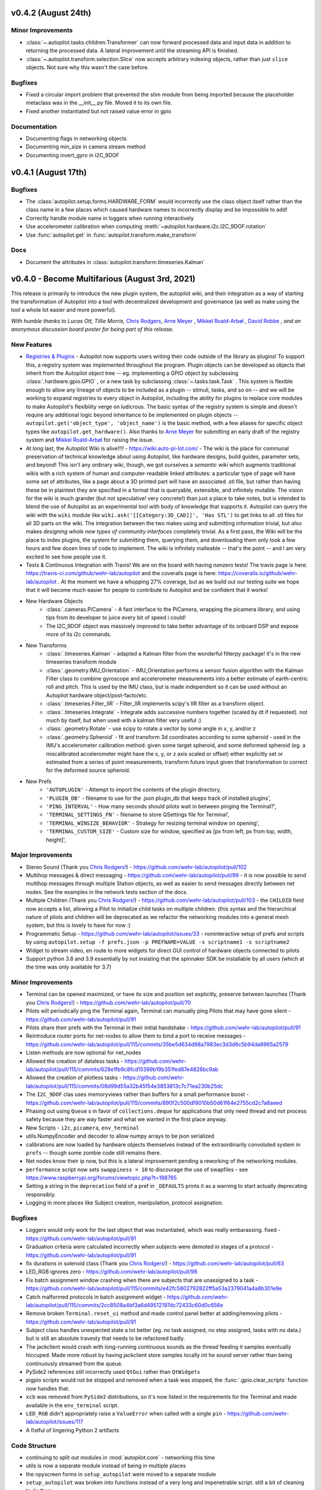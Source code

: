 .. _changelog_v040:

v0.4.2 (August 24th)
---------------------

Minor Improvements
~~~~~~~~~~~~~~~~~~~

* :class:`~.autopilot.tasks.children.Transformer` can now forward processed
  data and input data in addition to returning the processed data. A lateral
  improvement until the streaming API is finished.
* :class:`~.autopilot.transform.selection.Slice` now accepts arbitrary indexing
  objects, rather than just ``slice`` objects. Not sure why this wasn't the case before.

Bugfixes
~~~~~~~~~

* Fixed a circular import problem that prevented the stim module from being imported because the
  placeholder metaclass was in the __init__.py file. Moved it to its own file.
* Fixed another instantiated but not raised value error in gpio

Documentation
~~~~~~~~~~~~~

* Documenting flags in networking objects
* Documenting min_size in camera stream method
* Documenting invert_gyro in I2C_9DOF


v0.4.1 (August 17th)
---------------------

Bugfixes
~~~~~~~~~

* The :class:`autopilot.setup.forms.HARDWARE_FORM` would incorrectly use the class object itself
  rather than the class name in a few places which caused hardware names to incorrectly display and
  be impossible to add!
* Correctly handle module name in loggers when running interactively
* Use accelerometer calibration when computing :meth:`~autopilot.hardware.i2c.I2C_9DOF.rotation`
* Use :func:`autopilot.get` in :func:`autopilot.transform.make_transform`

Docs
~~~~

* Document the attributes in :class:`autopilot.transform.timeseries.Kalman`

v0.4.0 - Become Multifarious (August 3rd, 2021)
------------------------------------------------------

This release is primarily to introduce the new plugin system, the autopilot wiki, and their integration as a way of
starting the transformation of Autopilot into a tool with decentralized development and governance (as well as
make using the tool a whole lot easier and more powerful).

*With humble thanks to Lucas Ott, Tillie Morris,* `Chris Rodgers <https://github.com/cxrodgers/>`_,
`Arne Meyer <https://github.com/arnefmeyer>`_ , `Mikkel Roald-Arbøl <https://github.com/roaldarbol>`_ ,
`David Robbe <https://github.com/neurodavidus>`_ ,
*and an anonymous discussion board poster for being part of this release.*

New Features
~~~~~~~~~~~~~

* `Registries & Plugins <https://github.com/wehr-lab/autopilot/pull/109>`_ - Autopilot now supports users writing their code
  outside of the library as plugins! To support this, a registry system was implemented throughout the program. Plugin objects
  can be developed as objects that inherit from the Autopilot object tree -- eg. implementing a GPIO object by subclassing
  :class:`.hardware.gpio.GPIO` , or a new task by subclassing :class:`~.tasks.task.Task` . This system is flexible enough
  to allow any lineage of objects to be included as a plugin -- stimuli, tasks, and so on -- and we will be working to
  expand registries to every object in Autopilot, including the ability for plugins to replace core modules to make
  Autopilot's flexibility verge on ludicrous. The basic syntax of the registry system is simple and doesn't require any
  additional logic beyond inheritance to be implemented on plugin objects -- ``autopilot.get('object_type', 'object_name')``
  is the basic method, with a few aliases for specific object types like ``autopilot.get_hardware()``. Also thanks to
  `Arne Meyer <https://github.com/arnefmeyer>`_ for submitting an early draft of the registry system and
  `Mikkel Roald-Arbøl <https://github.com/roaldarbol>`_ for raising the issue.
* At long last, the Autopilot Wiki is alive!!!! - https://wiki.auto-pi-lot.com/ - The wiki is the place for communal
  preservation of technical knowledge about using Autopilot, like hardware designs, build guides, parameter sets,
  and beyond! This isn't any ordinary wiki, though, we got ourselves a *semantic wiki* which augments traditional wikis
  with a rich system of human and computer-readable linked attributes: a particular type of page will have some set of attributes,
  like a page about a 3D printed part will have an associated .stl file, but rather than having these be in plaintext
  they are specified in a format that is queryable, extensible, and infinitely mutable. The vision for the wiki is much
  grander (but not speculative! very concrete!) than just a place to take notes, but is intended to blend the use of
  Autopilot as an experimental tool with body of knowledge that supports it. Autopilot can query the wiki with the ``wiki`` module
  like ``wiki.ask('[[Category:3D_CAD]]', 'Has STL')`` to get links to all .stl files for all 3D parts on the wiki. The integration
  between the two makes using and submitting information trivial, but *also* makes *designing whole new types of community interfaces*
  completely trivial. As a first pass, the Wiki will be the place to index plugins, the system for submitting them, querying them,
  and downloading them only took a few hours and few dozen lines of code to implement. The wiki is infinitely malleable -- that's the point --
  and I am very excited to see how people use it.
* Tests & Continuous Integration with Travis! We are on the board with having nonzero tests! The travis page is here: https://travis-ci.com/github/wehr-lab/autopilot
  and the coveralls page is here: https://coveralls.io/github/wehr-lab/autopilot .  At the moment we have a whopping 27% coverage,
  but as we build out our testing suite we hope that it will become much easier for people to contribute to Autopilot and be
  confident that it works!
* New Hardware Objects
    * :class:`.cameras.PiCamera` - A fast interface to the PiCamera, wrapping the picamera library, and using tips from its developer to juice every bit of speed i could!
    * The I2C_9DOF object was massively improved to take better advantage of its onboard DSP and expose more of its i2c commands.
* New Transforms
    * :class:`.timeseries.Kalman` - adapted a Kalman filter from the wonderful filterpy package! it's in the new timeseries transform module
    * :class:`.geometry.IMU_Orientation` - IMU_Orientation performs a sensor fusion algorithm with the Kalman Filter class to combine gyroscope and accelerometer measurements into a better estimate of earth-centric roll and pitch.
      This is used by the IMU class, but is made independent so it can be used without an Autopilot hardware object/post-facto/etc.
    * :class:`.timeseries.Filter_IIR` - Filter_IIR implements scipy's IIR filter as a transform object.
    * :class:`.timeseries.Integrate` - Integrate adds successive numbers together (scaled by dt if requested). not much by itself, but when used with a kalman filter very useful :)
    * :class:`.geometry.Rotate` - use scipy to rotate a vector by some angle in x, y, and/or z
    * :class:`.geometry.Spheroid` - fit and transform 3d coordinates according to some spheroid - used in the IMU's accelerometer calibration method: given some target spheroid, and some deformed spheroid (eg. a miscalibrated accelerometer might have the x, y, or z axis scaled or offset) either explicitly set or estimated from a series of point measurements, transform future input given that transformation to correct for the deformed source spheroid.
* New Prefs
    * ``'AUTOPLUGIN'`` - Attempt to import the contents of the plugin directory,
    * ``'PLUGIN_DB'`` - filename to use for the .json plugin_db that keeps track of installed plugins',
    * ``'PING_INTERVAL'`` - How many seconds should pilots wait in between pinging the Terminal?',
    * ``'TERMINAL_SETTINGS_FN'`` - filename to store QSettings file for Terminal',
    * ``'TERMINAL_WINSIZE_BEHAVIOR'`` - Strategy for resizing terminal window on opening',
    * ``'TERMINAL_CUSTOM_SIZE'`` - Custom size for window, specified as [px from left, px from top, width, height]',

Major Improvements
~~~~~~~~~~~~~~~~~~~

* Stereo Sound (Thank you `Chris Rodgers! <https://github.com/cxrodgers/>`_) - https://github.com/wehr-lab/autopilot/pull/102
* Multihop messages & direct messaging - https://github.com/wehr-lab/autopilot/pull/99 - it is now possible to
  send multihop messages through multiple Station objects, as well as easier to send messages directly
  between net nodes. See the examples in the network tests section of the docs.
* Multiple Children  (Thank you `Chris Rodgers! <https://github.com/cxrodgers/>`_) - https://github.com/wehr-lab/autopilot/pull/103 -
  the ``CHILDID`` field now accepts a list, allowing a Pilot to initialize child tasks on multiple children. (this syntax and
  the hierarchical nature of pilots and children will be deprecated as we refactor the networking modules into a general mesh system,
  but this is lovely to have for now :)
* Programmatic Setup - https://github.com/wehr-lab/autopilot/issues/33 - noninteractive setup of prefs and
  scripts by using ``autopilot.setup -f prefs.json -p PREFNAME=VALUE -s scriptname1 -s scriptname2``
* Widget to stream video, en route to more widgets for direct GUI control of hardware objects connected to pilots
* Support python 3.8 and 3.9 essentially by not insisting that the spinnaker SDK be installable by all users (which at the time
  was only available for 3.7)


Minor Improvements
~~~~~~~~~~~~~~~~~~~

* Terminal can be opened maximized, or have its size and position set explicitly, preserve between launches (Thank you `Chris Rodgers! <https://github.com/cxrodgers/>`_) - https://github.com/wehr-lab/autopilot/pull/70
* Pilots will periodically ping the Terminal again, Terminal can manually ping Pilots that may have gone silent - https://github.com/wehr-lab/autopilot/pull/91
* Pilots share their prefs with the Terminal in their initial handshake - https://github.com/wehr-lab/autopilot/pull/91
* Reintroduce router ports for net-nodes to allow them to bind a port to receive messages - https://github.com/wehr-lab/autopilot/pull/115/commits/35be5d634d98a7983ec3d3d6c5b94da6965a2579
* Listen methods are now optional for net_nodes
* Allowed the creation of dataless tasks - https://github.com/wehr-lab/autopilot/pull/115/commits/628e1fb9c8fcd15399b19b351fed87e4826bc9ab
* Allowed the creation of plotless tasks - https://github.com/wehr-lab/autopilot/pull/115/commits/08d99d55a32b45f54e3853813c7c71ea230b25dc
* The ``I2C_9DOF`` clas uses memoryviews rather than buffers for a small performance boost - https://github.com/wehr-lab/autopilot/pull/115/commits/890f2c500df8010b50d61f64e2755cd2c7a8aeed
* Phasing out using ``Queue`` s in favor of ``collections.deque`` for applications that only need thread and not process safety because they
  are way faster and what we wanted in the first place anyway.
* New Scripts - ``i2c``, ``picamera``, ``env_terminal``
* utils.NumpyEncoder and decoder to allow numpy arrays to be json serialized
* calibrations are now loaded by hardware objects themselves instead of the extraordinarily convoluted system in ``prefs`` -- though
  some zombie code still remains there.
* Net nodes know their ip now, but this is a lateral improvement pending a reworking of the networking modules.
* ``performance`` script now sets ``swappiness = 10`` to discourage the use of swapfiles - see https://www.raspberrypi.org/forums/viewtopic.php?t=198765
* Setting a string in the ``deprecation`` field of a pref in ``_DEFAULTS`` prints it as a warning to start actually deprecating responsibly.
* Logging in more places like Subject creation, manipulation, protocol assignation.

Bugfixes
~~~~~~~~

* Loggers would only work for the last object that was instantiated, which was really embarassing. fixed - https://github.com/wehr-lab/autopilot/pull/91
* Graduation criteria were calculated incorrectly when subjects were demoted in stages of a protocol - https://github.com/wehr-lab/autopilot/pull/91
* fix durations in solenoid class (Thank you `Chris Rodgers! <https://github.com/cxrodgers/>`_) - https://github.com/wehr-lab/autopilot/pull/63
* LED_RGB ignores zero - https://github.com/wehr-lab/autopilot/pull/98
* Fix batch assignment window crashing when there are subjects that are unassigned to a task - https://github.com/wehr-lab/autopilot/pull/115/commits/e42fc5802792822ff5a53a2379041a4a8b301e9e
* Catch malformed protocols in batch assignment widget - https://github.com/wehr-lab/autopilot/pull/115/commits/2cc8508a4bf3a6d49512197dc72433c60d0c656e
* Remove broken ``Terminal.reset_ui`` method and made control panel better at adding/removing pilots - https://github.com/wehr-lab/autopilot/pull/91
* Subject class handles unexpected state a lot better (eg. no task assigned, no step assigned, tasks with no data.) but is still
  an absolute travesty that needs to be refactored badly.
* The jackclient would crash with long-running continuous sounds as the thread feeding it samples eventually hiccuped.
  Made more robust by having jackclient store samples locally int he sound server rather than being continuously streamed from the queue.
* PySide2 references still incorrectly used ``QtGui`` rather than ``QtWidgets``
* pigpio scripts would not be stopped and removed when a task was stopped, the :func:`.gpio.clear_scripts` function now handles that.
* ``xcb`` was removed from ``PySide2`` distributions, so it's now listed in the requirements for the Terminal and made available in the ``env_terminal`` script.
* ``LED_RGB`` didn't appropriately raise a ``ValueError`` when called with a single ``pin`` - https://github.com/wehr-lab/autopilot/issues/117
* A fistful of lingering Python 2 artifacts

Code Structure
~~~~~~~~~~~~~~~

* continuing to split out modules in :mod:`autopilot.core` - networking this time
* utils is now a separate module instead of being in multiple places
* the npyscreen forms in ``setup_autopilot`` were moved to a separate module
* ``setup_autopilot`` was broken into functions instead of a very long and impenetrable script. still a bit of cleaning to do there.
* ``autopilot.setup.setup_autopilot`` was always extremely awkward, so it's now been aliased as ``autopilot.setup``
* the docs have now been split into subfolders rather than period separated names to make urls nicer -- eg /dev/hardware/cameras.htm
  rather than /dev/hardware.cameras.html . this should break some links when switching between versions on readthedocs
  but other than that be nondestructive.

Docs
~~~~

* new :ref:`quickstart` documentation with lots of quick examples!

Regressions
~~~~~~~~~~~

* Removed the ``check_compatible`` method in the Transforms class. We will want to make a call at some point if we want to implement a full realtime pipelining framework or if we want to use something like luigi or joblib or etc.
  for now this is an admission that type and shape checking was never really implemented but it does raise some exceptions sometimes.
